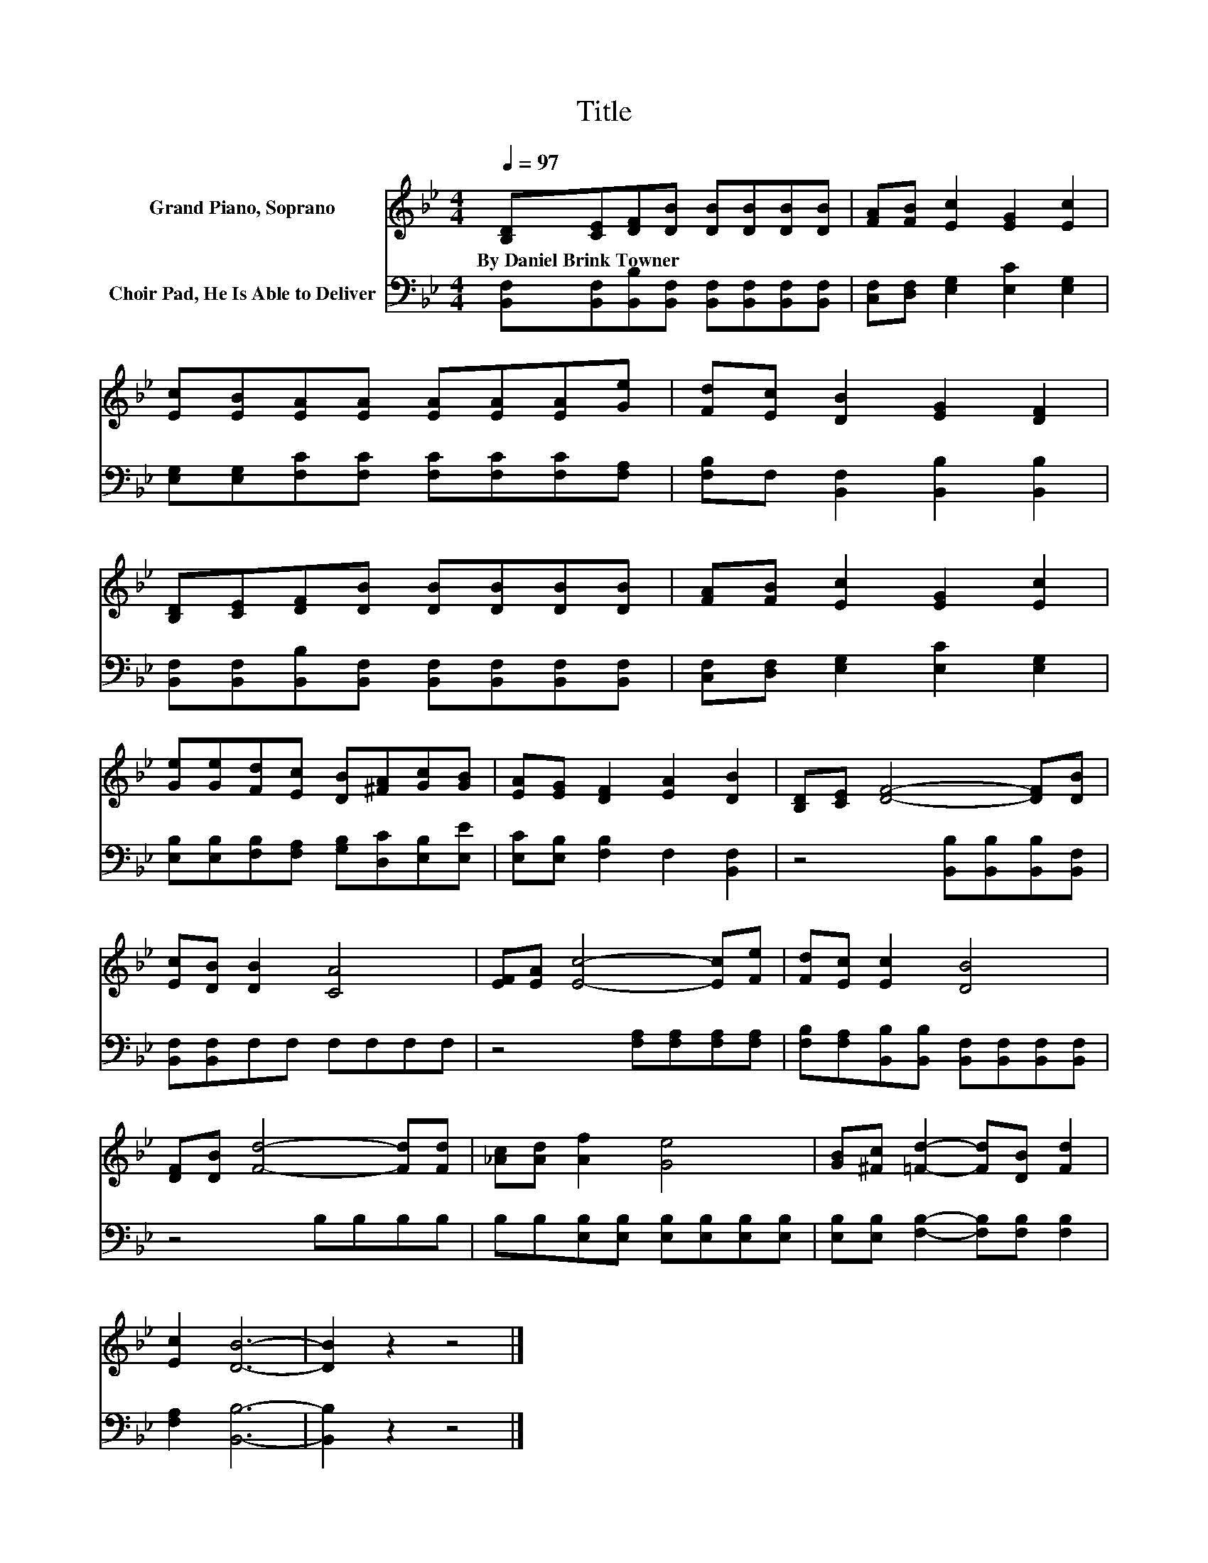 X:1
T:Title
%%score 1 2
L:1/8
Q:1/4=97
M:4/4
K:Bb
V:1 treble nm="Grand Piano, Soprano"
V:2 bass nm="Choir Pad, He Is Able to Deliver"
V:1
 [B,D][CE][DF][DB] [DB][DB][DB][DB] | [FA][FB] [Ec]2 [EG]2 [Ec]2 | %2
w: By~Daniel~Brink~Towner * * * * * * *||
 [Ec][EB][EA][EA] [EA][EA][EA][Ge] | [Fd][Ec] [DB]2 [EG]2 [DF]2 | %4
w: ||
 [B,D][CE][DF][DB] [DB][DB][DB][DB] | [FA][FB] [Ec]2 [EG]2 [Ec]2 | %6
w: ||
 [Ge][Ge][Fd][Ec] [DB][^FA][Gc][GB] | [EA][EG] [DF]2 [EA]2 [DB]2 | [B,D][CE] [DF]4- [DF][DB] | %9
w: |||
 [Ec][DB] [DB]2 [CA]4 | [EF][EA] [Ec]4- [Ec][Fe] | [Fd][Ec] [Ec]2 [DB]4 | %12
w: |||
 [DF][DB] [Fd]4- [Fd][Fd] | [_Ac][Ad] [Af]2 [Ge]4 | [GB][^Fc] [=Fd]2- [Fd][DB] [Fd]2 | %15
w: |||
 [Ec]2 [DB]6- | [DB]2 z2 z4 |] %17
w: ||
V:2
 [B,,F,][B,,F,][B,,B,][B,,F,] [B,,F,][B,,F,][B,,F,][B,,F,] | [C,F,][D,F,] [E,G,]2 [E,C]2 [E,G,]2 | %2
 [E,G,][E,G,][F,C][F,C] [F,C][F,C][F,C][F,A,] | [F,B,]F, [B,,F,]2 [B,,B,]2 [B,,B,]2 | %4
 [B,,F,][B,,F,][B,,B,][B,,F,] [B,,F,][B,,F,][B,,F,][B,,F,] | [C,F,][D,F,] [E,G,]2 [E,C]2 [E,G,]2 | %6
 [E,B,][E,B,][F,B,][F,A,] [G,B,][D,C][E,B,][E,E] | [E,C][E,B,] [F,B,]2 F,2 [B,,F,]2 | %8
 z4 [B,,B,][B,,B,][B,,B,][B,,F,] | [B,,F,][B,,F,]F,F, F,F,F,F, | z4 [F,A,][F,A,][F,A,][F,A,] | %11
 [F,B,][F,A,][B,,B,][B,,B,] [B,,F,][B,,F,][B,,F,][B,,F,] | z4 B,B,B,B, | %13
 B,B,[E,B,][E,B,] [E,B,][E,B,][E,B,][E,B,] | [E,B,][E,B,] [F,B,]2- [F,B,][F,B,] [F,B,]2 | %15
 [F,A,]2 [B,,B,]6- | [B,,B,]2 z2 z4 |] %17

